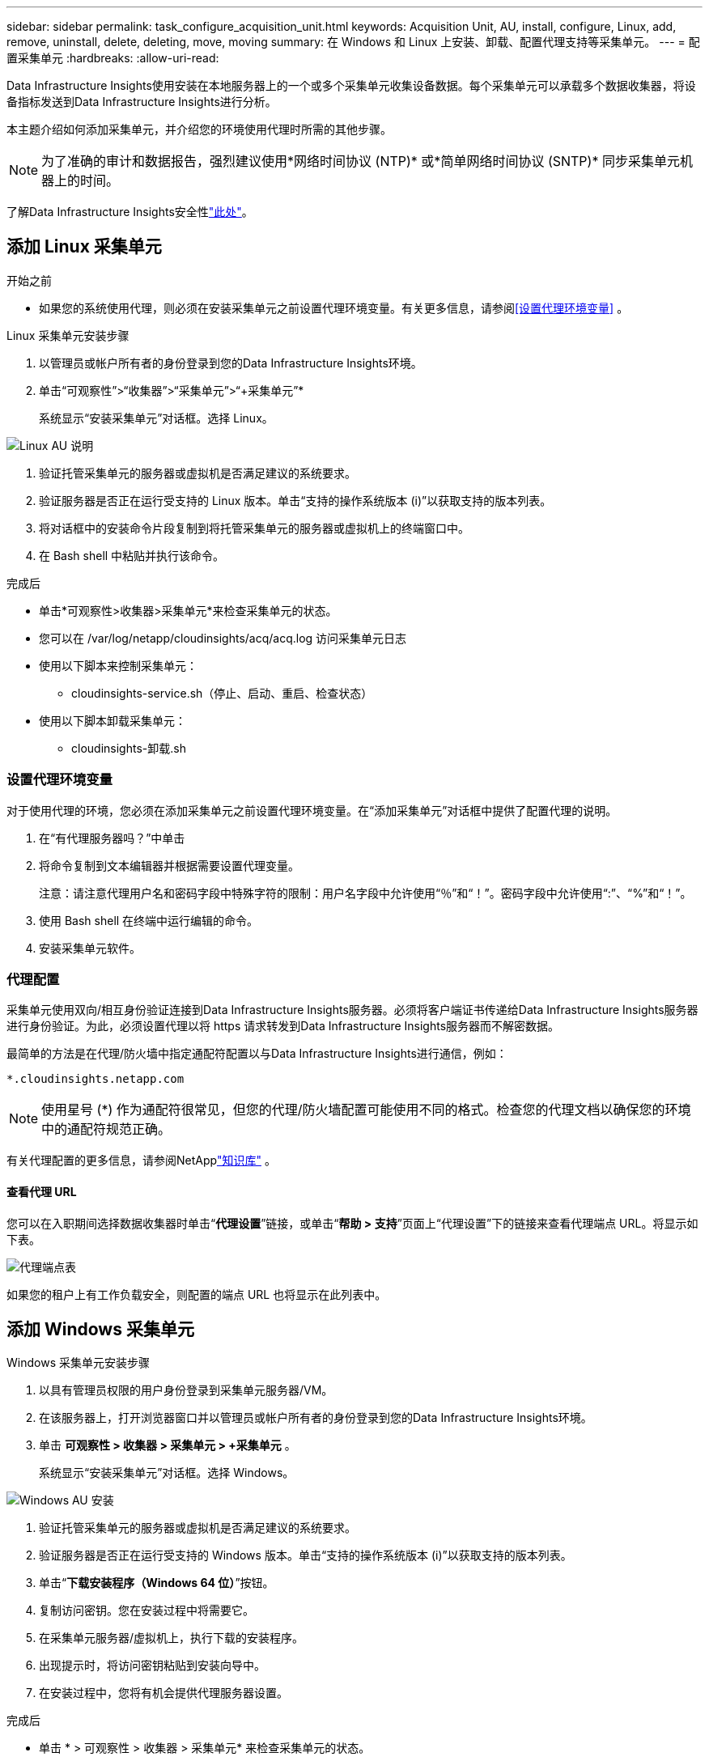 ---
sidebar: sidebar 
permalink: task_configure_acquisition_unit.html 
keywords: Acquisition Unit, AU, install, configure, Linux, add, remove, uninstall, delete, deleting, move, moving 
summary: 在 Windows 和 Linux 上安装、卸载、配置代理支持等采集单元。 
---
= 配置采集单元
:hardbreaks:
:allow-uri-read: 


[role="lead"]
Data Infrastructure Insights使用安装在本地服务器上的一个或多个采集单元收集设备数据。每个采集单元可以承载多个数据收集器，将设备指标发送到Data Infrastructure Insights进行分析。

本主题介绍如何添加采集单元，并介绍您的环境使用代理时所需的其他步骤。


NOTE: 为了准确的审计和数据报告，强烈建议使用*网络时间协议 (NTP)* 或*简单网络时间协议 (SNTP)* 同步采集单元机器上的时间。

了解Data Infrastructure Insights安全性link:security_overview.html["此处"]。



== 添加 Linux 采集单元

.开始之前
* 如果您的系统使用代理，则必须在安装采集单元之前设置代理环境变量。有关更多信息，请参阅<<设置代理环境变量>> 。


.Linux 采集单元安装步骤
. 以管理员或帐户所有者的身份登录到您的Data Infrastructure Insights环境。
. 单击“可观察性”>“收集器”>“采集单元”>“+采集单元”*
+
系统显示“安装采集单元”对话框。选择 Linux。



[role="thumb"]
image:NewLinuxAUInstall.png["Linux AU 说明"]

. 验证托管采集单元的服务器或虚拟机是否满足建议的系统要求。
. 验证服务器是否正在运行受支持的 Linux 版本。单击“支持的操作系统版本 (i)”以获取支持的版本列表。
. 将对话框中的安装命令片段复制到将托管采集单元的服务器或虚拟机上的终端窗口中。
. 在 Bash shell 中粘贴并执行该命令。


.完成后
* 单击*可观察性>收集器>采集单元*来检查采集单元的状态。
* 您可以在 /var/log/netapp/cloudinsights/acq/acq.log 访问采集单元日志
* 使用以下脚本来控制采集单元：
+
** cloudinsights-service.sh（停止、启动、重启、检查状态）


* 使用以下脚本卸载采集单元：
+
** cloudinsights-卸载.sh






=== 设置代理环境变量

对于使用代理的环境，您必须在添加采集单元之前设置代理环境变量。在“添加采集单元”对话框中提供了配置代理的说明。

. 在“有代理服务器吗？”中单击 +
. 将命令复制到文本编辑器并根据需要设置代理变量。
+
注意：请注意代理用户名和密码字段中特殊字符的限制：用户名字段中允许使用“％”和“！”。密码字段中允许使用“:”、“%”和“！”。

. 使用 Bash shell 在终端中运行编辑的命令。
. 安装采集单元软件。




=== 代理配置

采集单元使用双向/相互身份验证连接到Data Infrastructure Insights服务器。必须将客户端证书传递给Data Infrastructure Insights服务器进行身份验证。为此，必须设置代理以将 https 请求转发到Data Infrastructure Insights服务器而不解密数据。

最简单的方法是在代理/防火墙中指定通配符配置以与Data Infrastructure Insights进行通信，例如：

 *.cloudinsights.netapp.com

NOTE: 使用星号 (*) 作为通配符很常见，但您的代理/防火墙配置可能使用不同的格式。检查您的代理文档以确保您的环境中的通配符规范正确。

有关代理配置的更多信息，请参阅NetApplink:https://kb.netapp.com/Cloud/ncds/nds/dii/dii_kbs/Where_is_the_proxy_information_saved_to_in_the_Cloud_Insights_Acquisition_Unit["知识库"] 。



==== 查看代理 URL

您可以在入职期间选择数据收集器时单击“*代理设置*”链接，或单击“*帮助 > 支持*”页面上“代理设置”下的链接来查看代理端点 URL。将显示如下表。

image:ProxyEndpoints_NewTable.png["代理端点表"]

如果您的租户上有工作负载安全，则配置的端点 URL 也将显示在此列表中。



== 添加 Windows 采集单元

.Windows 采集单元安装步骤
. 以具有管理员权限的用户身份登录到采集单元服务器/VM。
. 在该服务器上，打开浏览器窗口并以管理员或帐户所有者的身份登录到您的Data Infrastructure Insights环境。
. 单击 *可观察性 > 收集器 > 采集单元 > +采集单元* 。
+
系统显示“安装采集单元”对话框。选择 Windows。



[role="thumb"]
image:NewWindowsAUInstall.png["Windows AU 安装"]

. 验证托管采集单元的服务器或虚拟机是否满足建议的系统要求。
. 验证服务器是否正在运行受支持的 Windows 版本。单击“支持的操作系统版本 (i)”以获取支持的版本列表。
. 单击“*下载安装程序（Windows 64 位）*”按钮。
. 复制访问密钥。您在安装过程中将需要它。
. 在采集单元服务器/虚拟机上，执行下载的安装程序。
. 出现提示时，将访问密钥粘贴到安装向导中。
. 在安装过程中，您将有机会提供代理服务器设置。


.完成后
* 单击 * > 可观察性 > 收集器 > 采集单元* 来检查采集单元的状态。
* 您可以访问 <install dir>\ Cloud Insights\Acquisition Unit\log\acq.log 中的采集单元日志
* 使用以下脚本停止、启动、重新启动或检查采集单元的状态：
+
 cloudinsights-service.sh




=== 代理配置

采集单元使用双向/相互身份验证连接到Data Infrastructure Insights服务器。必须将客户端证书传递给Data Infrastructure Insights服务器进行身份验证。为此，必须设置代理以将 https 请求转发到Data Infrastructure Insights服务器而不解密数据。

最简单的方法是在代理/防火墙中指定通配符配置以与Data Infrastructure Insights进行通信，例如：

 *.cloudinsights.netapp.com

NOTE: 使用星号 (*) 作为通配符很常见，但您的代理/防火墙配置可能使用不同的格式。检查您的代理文档以确保您的环境中的通配符规范正确。

有关代理配置的更多信息，请参阅NetApplink:https://kb.netapp.com/Cloud/ncds/nds/dii/dii_kbs/Where_is_the_proxy_information_saved_to_in_the_Cloud_Insights_Acquisition_Unit["知识库"] 。



==== 查看代理 URL

您可以在入职期间选择数据收集器时单击“*代理设置*”链接，或单击“*帮助 > 支持*”页面上“代理设置”下的链接来查看代理端点 URL。将显示如下表。

image:ProxyEndpoints_NewTable.png["代理端点表"]

如果您的租户上有工作负载安全，则配置的端点 URL 也将显示在此列表中。



== 卸载采集单元

要卸载采集单元软件，请执行以下操作：

'''
*视窗：*

如果您正在卸载 *Windows* 采集单元：

. 在采集单元服务器/VM 上，打开控制面板并选择*卸载程序*。选择要删除的Data Infrastructure Insights采集单元程序。
. 单击“卸载”并按照提示进行操作。


'''
Linux：

如果您正在卸载 *Linux* 采集单元：

. 在采集单元服务器/虚拟机上，运行以下命令：
+
 sudo cloudinsights-uninstall.sh -p
. 要获取卸载帮助，请运行：
+
 sudo cloudinsights-uninstall.sh --help


'''
*Windows 和 Linux：*

卸载 AU 后：

. 在Data Infrastructure Insights中，转到*可观察性>收集器并选择*获取单元*选项卡。
. 单击要卸载的采集单元右侧的选项按钮，然后选择_删除_。仅当未分配任何数据收集器时，您才可以删除采集单元。



NOTE: 您不能删除已连接数据收集器的采集单元 (AU)。在删除原始 AU 之前，将 AU 的所有数据收集器移动到另一个 AU（编辑收集器并选择不同的 AU）。

旁边带有星号的采集单元用于设备解析。在删除此 AU 之前，您必须选择另一个 AU 用于设备解析。将鼠标悬停在不同的 AU 上并打开“三个点”菜单以选择“用于设备分辨率”。

image:AU_for_Device_Resolution.png["用于设备解析的 AU"]



== 重新安装采集单元

要在同一服务器/虚拟机上重新安装采集单元，您必须遵循以下步骤：

.开始之前
在重新安装采集单元之前，您必须在单独的服务器/虚拟机上配置临时采集单元。

.步骤
. 登录到采集单元服务器/VM并卸载 AU 软件。
. 登录您的Data Infrastructure Insights环境并转到*可观察性>收集器*。
. 对于每个数据收集器，单击右侧的选项菜单并选择_编辑_。将数据收集器分配给临时采集单元，然后单击*保存*。
+
您还可以选择多个相同类型的数据收集器，然后单击“批量操作”按钮。选择“编辑”并将数据收集器分配给临时采集单元。

. 将所有数据收集器移动到临时采集单元后，转到*可观察性>收集器*并选择*采集单元*选项卡。
. 单击要重新安装的采集单元右侧的选项按钮，然后选择_删除_。仅当未分配任何数据收集器时，您才可以删除采集单元。
. 您现在可以在原始服务器/虚拟机上重新安装采集单元软件。单击*+采集单元*并按照上述说明安装采集单元。
. 重新安装采集单元后，将数据收集器分配回采集单元。




== 查看 AU 详细信息

采集单元 (AU) 详细信息页面提供了有关 AU 的有用详细信息以及有助于故障排除的信息。  AU 详细信息页面包含以下部分：

* *摘要*部分显示以下内容：
+
** 收购单位的*名称*和*IP*
** AU 的当前连接*状态*
** *上次报告* 成功数据收集器轮询时间
** AU 机器的*操作系统*
** 任何当前针对 AU 的 *注释*。使用此字段输入 AU 的注释。该字段显示最近添加的注释。


* AU 的 *数据收集器* 表格显示每个数据收集器：
+
** *姓名* - 单击此链接可深入了解数据收集器的详细信息页面，其中包含更多信息
** *状态* - 成功或错误信息
** *类型* - 供应商/型号
** 数据收集器的*IP*地址
** 当前*影响*水平
** *上次获取*时间 - 数据收集器上次成功轮询的时间




image:AU_Detail_Example.png["AU 详细信息页面示例"]

对于每个数据收集器，您可以单击“三个点”菜单来克隆、编辑、轮询或删除数据收集器。您还可以在此列表中选择多个数据收集器，对它们执行批量操作。

要重新启动采集单元，请单击页面顶部的“重新启动”按钮。如果出现连接问题，下拉此按钮可尝试*恢复与 AU 的连接*。

